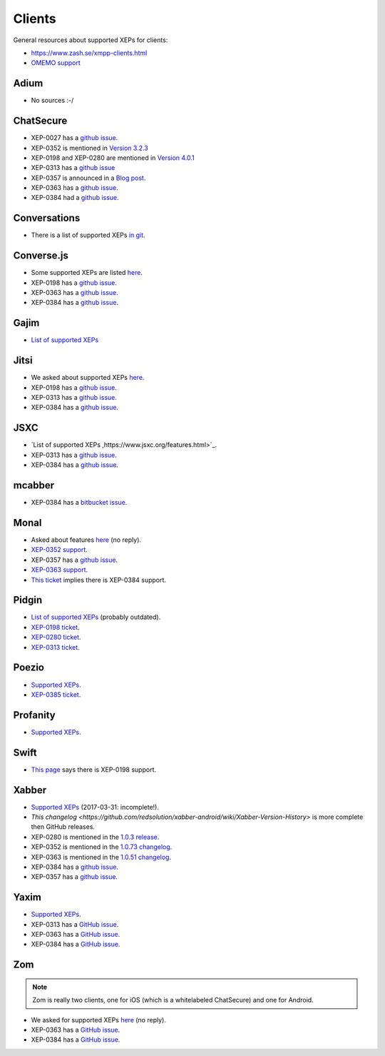 #######
Clients
#######

General resources about supported XEPs for clients:

* https://www.zash.se/xmpp-clients.html
* `OMEMO support <https://omemo.top/>`_

*****
Adium
*****

* No sources :-/

**********
ChatSecure
**********

* XEP-0027 has a `github issue
  <https://github.com/ChatSecure/ChatSecure-iOS/issues/382>`_.
* XEP-0352 is mentioned in `Version 3.2.3
  <https://github.com/ChatSecure/ChatSecure-iOS/releases/tag/v3.2.3>`_
* XEP-0198 and XEP-0280 are mentioned in `Version 4.0.1
  <https://github.com/ChatSecure/ChatSecure-iOS/releases/tag/v4.0.1>`_
* XEP-0313 has a `github issue <https://github.com/ChatSecure/ChatSecure-iOS/issues/399>`_
* XEP-0357 is announced in a `Blog post <https://chatsecure.org/blog/chatsecure-v323-xmpp-push/>`_.
* XEP-0363 has a `github issue <https://github.com/ChatSecure/ChatSecure-iOS/issues/681>`_.
* XEP-0384 had a `github issue <https://github.com/ChatSecure/ChatSecure-iOS/issues/376>`_.

*************
Conversations
*************

* There is a list of supported XEPs `in git
  <https://github.com/siacs/Conversations/blob/master/docs/XEPs.md>`_.

***********
Converse.js
***********

* Some supported XEPs are listed `here
  <https://github.com/jcbrand/converse.js/blob/master/README.md#features>`_.
* XEP-0198 has a `github issue <https://github.com/jcbrand/converse.js/issues/316>`_.
* XEP-0363 has a `github issue <https://github.com/jcbrand/converse.js/issues/161>`_.
* XEP-0384 has a `github issue <https://github.com/jcbrand/converse.js/issues/497>`_.

*****
Gajim
*****

* `List of supported XEPs <https://dev.gajim.org/gajim/gajim/wikis/help/GajimXEPSupport>`_

*****
Jitsi
*****

* We asked about supported XEPs `here <https://github.com/jitsi/jitsi/issues/298>`_.
* XEP-0198 has a `github issue <https://github.com/jitsi/jitsi/issues/300>`_.
* XEP-0313 has a `github issue <https://github.com/jitsi/jitsi/issues/205>`_.
* XEP-0384 has a `github issue <https://github.com/jitsi/jitsi/issues/199>`_.

****
JSXC
****

* `List of supported XEPs ,https://www.jsxc.org/features.html>`_.
* XEP-0313 has a `github issue <https://github.com/jsxc/jsxc/issues/150>`_.
* XEP-0384 has a `github issue <https://github.com/jsxc/jsxc/issues/228>`_.

*******
mcabber
*******

* XEP-0384 has a `bitbucket issue
  <https://bitbucket.org/McKael/mcabber-crew/issues/156/omemo-support>`_.

*****
Monal
*****

* Asked about features `here <https://github.com/anurodhp/Monal/issues/54>`_ (no reply).
* `XEP-0352 support <https://github.com/anurodhp/Monal/issues/7>`_.
* XEP-0357 has a `github issue <https://github.com/anurodhp/Monal/issues/5>`_.
* `XEP-0363 support <https://github.com/anurodhp/Monal/issues/1>`_.
* `This ticket <https://github.com/anurodhp/Monal/issues/26>`_ implies there is XEP-0384 support.

******
Pidgin
******

* `List of supported XEPs <https://developer.pidgin.im/wiki/SupportedXEPs>`_ (probably outdated).
* `XEP-0198 ticket <https://developer.pidgin.im/ticket/14252>`_.
* `XEP-0280 ticket <https://developer.pidgin.im/ticket/15508>`_.
* `XEP-0313 ticket <https://developer.pidgin.im/ticket/15653>`_.

******
Poezio
******

* `Supported XEPs <https://doc.poez.io/0.10/dev/xep.html>`_.
* `XEP-0385 ticket <https://dev.louiz.org/issues/3280>`_.

*********
Profanity
*********

* `Supported XEPs <http://profanity.im/xeps.html>`_.

*****
Swift
*****

* `This page <https://www.isode.com/products/swift.html>`_ says there is XEP-0198 support.

******
Xabber
******

* `Supported XEPs <https://github.com/redsolution/xabber-android#supported-protocols>`_ (2017-03-31:
  incomplete!).
* `This changelog <https://github.com/redsolution/xabber-android/wiki/Xabber-Version-History>` is more
  complete then GitHub releases.
* XEP-0280 is mentioned in the `1.0.3 release
  <https://github.com/redsolution/xabber-android/wiki/Xabber-Version-History#103-release-date-2015-05-12>`_.
* XEP-0352 is mentioned in the `1.0.73 changelog
  <https://github.com/redsolution/xabber-android/releases/tag/1.0.73>`_.
* XEP-0363 is mentioned in the `1.0.51 changelog
  <https://github.com/redsolution/xabber-android/releases/tag/1.0.51>`_.
* XEP-0384 has a `github issue <https://github.com/redsolution/xabber-android/issues/540>`_.
* XEP-0357 has a `github issue <https://github.com/redsolution/xabber-android/issues/529>`_.

*****
Yaxim
*****

* `Supported XEPs <http://yaxim.org/features/>`_.
* XEP-0313 has a `GitHub issue <https://github.com/pfleidi/yaxim/issues/98>`_.
* XEP-0363 has a `GitHub issue <https://github.com/pfleidi/yaxim/issues/196>`_.
* XEP-0384 has a `GitHub issue <https://github.com/pfleidi/yaxim/issues/197>`_.

***
Zom
***

.. NOTE::

   Zom is really two clients, one for iOS (which is a whitelabeled ChatSecure) and one for Android.

* We asked for supported XEPs `here <https://github.com/zom/Zom-Android/issues/152>`_ (no reply).
* XEP-0363 has a `GitHub issue <https://github.com/zom/Zom-Android/issues/198>`_.
* XEP-0384 has a `GitHub issue <https://github.com/pfleidi/yaxim/issues/197>`_.

